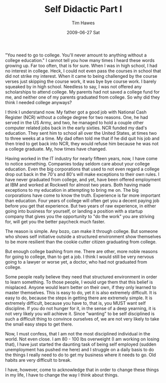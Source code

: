 #+TITLE:       Self Didactic Part I
#+AUTHOR:      Tim Hawes
#+EMAIL:       tim@selfdidactic.com
#+DATE:        2009-06-27 Sat
#+CATEGORY: Education

"You need to go to college. You'll never amount to anything without a college
education." I cannot tell you how many times I heard these words growing up. Far
too often, that is for sure. When I was in high school, I had no interest in
college. Heck, I could not even pass the courses in school that did not strike
my interest. When it came to being challenged by the course verses just skipping
the course work, it was bye bye course work. I barely squeaked by in high
school. Needless to say, I was not offered any scholarships to attend
college. My parents had not saved a college fund for me, and neither one of my
parents graduated from college. So why did they think I needed college anyways?

I think I understand now. My father got a good job with National Cash Register
(NCR) without a college degree for two reasons. One, he had served in the US
Army, and two, he managed to hold a couple other computer related jobs back in
the early sixties. NCR funded my dad's education. They sent him to school all
over the United States, at times two to three weeks at a time. My dad often told
me that if he did quit his job and then tried to get back into NCR, they would
refuse him because he was not a college graduate. My, how times have changed.

Having worked in the IT industry for nearly fifteen years, now, I have come to
notice something. Companies today seldom care about your college education. Even
the big corporations that used to not even regard a college drop out back in the
70's and 80's will make exceptions to their own rules. I have never graduated
from college, and yet, have been offered employment at IBM and worked at
Rockwell for almost two years. Both having made exceptions to my education in
attempting to bring me on. The big corporations have come to know the
truth. Experience is far more important than education. Four years of college
will often get you a decent paying job before you get that experience. But two
years of raw experience, in either going into business for yourself, or landing
a position with a startup company that gives you the opportunity to "do the
work" you are striving for, will get you the better paycheck much faster.

The reason is simple. Any bozo, can make it through college. But someone who
shows self initiative outside a structured environment show themselves to be
more resilient than the cookie cutter citizen graduating from college.

But enough college bashing from me. There are other, more noble reasons for
going to college, than to get a job. I think I would still be very nervous going
to a lawyer or worse yet, a doctor, who had not graduated from college.

Some people really believe they need that structured environment in order to
learn something. To those people, I would urge them that this belief is
misplaced. Anyone would learn better on their own, if they only learned to
master themselves. This is easy to do, yet it is also extremely difficult. It is
easy to do, because the steps in getting there are extremely simple. It is
extremely difficult, because you have to, that is, you MUST want self
discipline. If you do not hunger for it, in the sense of a deep yearning, it is
not very likely you will achieve it. Since "wanting" to be self disciplined is
such a difficult thing to convince ourselves of, we are not very likely to take
the small easy steps to get there.

Now, I must confess, that I am not the most disciplined individual in the
world. Not even close. I am 80 - 100 lbs overweight (I am working on losing
that), I have just started the daunting task of being self employed (sudden
unemployment has pushed me here) and I struggle on a daily basis to do the
things I really need to do to get my business where it needs to go. Old habits
are very difficult to break.

I have, however, come to acknowledge that in order to change these things in my
life, I have to change the way I think about things.
